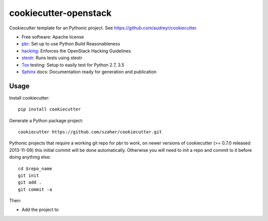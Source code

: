 ======================
cookiecutter-openstack
======================

Cookiecutter template for an Pythonic project. See https://github.com/audreyr/cookiecutter.

* Free software: Apache license
* pbr_: Set up to use Python Build Reasonableness
* hacking_: Enforces the OpenStack Hacking Guidelines
* stestr_: Runs tests using stestr
* Tox_ testing: Setup to easily test for Python 2.7, 3.5
* Sphinx_ docs: Documentation ready for generation and publication

Usage
-----

Install cookiecutter::

    pip install cookiecutter

Generate a Python package project::

    cookiecutter https://github.com/szaher/cookiecutter.git

Pythonic projects that require a working git repo for pbr to work, on newer
versions of cookiecutter (>= 0.7.0 released 2013-11-09) this initial commit will
be done automatically. Otherwise you will need to init a repo and commit to it
before doing anything else::

    cd $repo_name
    git init
    git add .
    git commit -a

Then:

* Add the project to


.. _pbr: https://docs.openstack.org/pbr/latest/
.. _stestr: https://stestr.readthedocs.io/
.. _Tox: https://tox.readthedocs.io/en/latest/
.. _Sphinx: http://www.sphinx-doc.org/en/master/
.. _hacking: https://opendev.org/openstack/hacking/
